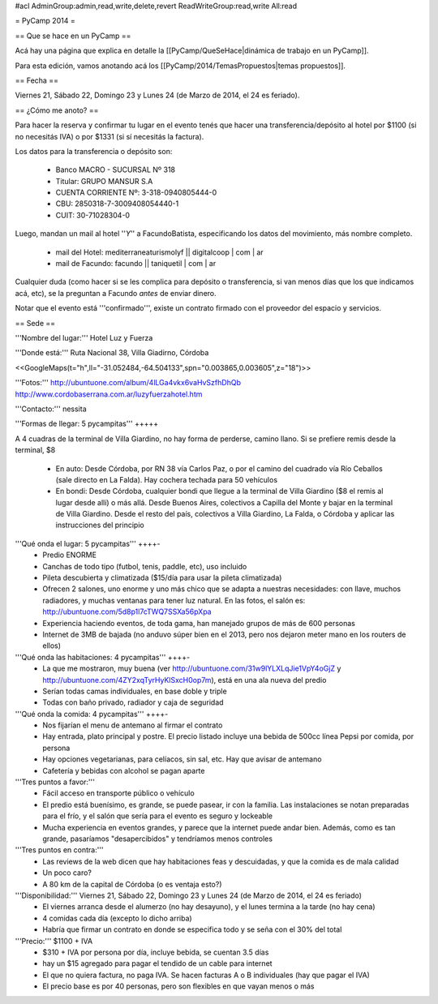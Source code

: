 #acl AdminGroup:admin,read,write,delete,revert ReadWriteGroup:read,write All:read 

= PyCamp 2014 =

== Que se hace en un PyCamp ==

Acá hay una página que explica en detalle la [[PyCamp/QueSeHace|dinámica de trabajo en un PyCamp]].

Para esta edición, vamos anotando acá los [[PyCamp/2014/TemasPropuestos|temas propuestos]].

== Fecha ==

Viernes 21, Sábado 22, Domingo 23 y Lunes 24 (de Marzo de 2014, el 24 es feriado).


== ¿Cómo me anoto? ==

Para hacer la reserva y confirmar tu lugar en el evento tenés que hacer una transferencia/depósito al hotel por $1100 (si no necesitás IVA) o por $1331 (si sí necesitás la factura).

Los datos para la transferencia o depósito son:

 * Banco MACRO - SUCURSAL Nº 318
 * Titular: GRUPO MANSUR S.A
 * CUENTA CORRIENTE Nº: 3-318-0940805444-0
 * CBU: 2850318-7-3009408054440-1
 * CUIT: 30-71028304-0

Luego, mandan un mail al hotel ''*Y*'' a FacundoBatista, especificando los datos del movimiento, más nombre completo.

 * mail del Hotel: mediterraneaturismolyf || digitalcoop | com | ar
 * mail de Facundo: facundo || taniquetil | com | ar

Cualquier duda (como hacer si se les complica para depósito o transferencia, si van menos días que los que indicamos acá, etc), se la preguntan a Facundo *antes* de enviar dinero.

Notar que el evento está '''confirmado''', existe un contrato firmado con el proveedor del espacio y servicios.

== Sede ==

'''Nombre del lugar:''' Hotel Luz y Fuerza

'''Donde está:''' Ruta Nacional 38, Villa Giadirno, Córdoba

<<GoogleMaps(t="h",ll="-31.052484,-64.504133",spn="0.003865,0.003605",z="18")>>

'''Fotos:''' http://ubuntuone.com/album/4lLGa4vkx6vaHvSzfhDhQb http://www.cordobaserrana.com.ar/luzyfuerzahotel.htm

'''Contacto:''' nessita

'''Formas de llegar: 5 pycampitas''' +++++

A 4 cuadras de la terminal de Villa Giardino, no hay forma de perderse, camino llano. Si se prefiere remis desde la terminal, $8

  * En auto: Desde Córdoba, por RN 38 vía Carlos Paz, o por el camino del cuadrado vía Río Ceballos (sale directo en La Falda). Hay cochera techada para 50 vehículos
  * En bondi: Desde Córdoba, cualquier bondi que llegue a la terminal de Villa Giardino ($8 el remis al lugar desde allí) o más allá. Desde Buenos Aires, colectivos a Capilla del Monte y bajar en la terminal de Villa Giardino. Desde el resto del país, colectivos a Villa Giardino, La Falda, o Córdoba y aplicar las instrucciones del principio

'''Qué onda el lugar: 5 pycampitas''' ++++-
  * Predio ENORME
  * Canchas de todo tipo (futbol, tenis, paddle, etc), uso incluido
  * Pileta descubierta y climatizada ($15/día para usar la pileta climatizada)
  * Ofrecen 2 salones, uno enorme y uno más chico que se adapta a nuestras necesidades: con llave, muchos radiadores, y muchas ventanas para tener luz natural. En las fotos, el salón es: http://ubuntuone.com/5d8p1l7cTWQ7SSXa56pXpa
  * Experiencia haciendo eventos, de toda gama, han manejado grupos de más de 600 personas
  * Internet de 3MB de bajada (no anduvo súper bien en el 2013, pero nos dejaron meter mano en los routers de ellos)

'''Qué onda las habitaciones: 4 pycampitas''' ++++-
  * La que me mostraron, muy buena (ver http://ubuntuone.com/31w9lYLXLqJie1VpY4oGjZ y http://ubuntuone.com/4ZY2xqTyrHyKlSxcH0op7m), está en una ala nueva del predio
  * Serían todas camas individuales, en base doble y triple
  * Todas con baño privado, radiador y caja de seguridad

'''Qué onda la comida: 4 pycampitas''' ++++-
  * Nos fijarían el menu de antemano al firmar el contrato
  * Hay entrada, plato principal y postre. El precio listado incluye una bebida de 500cc línea Pepsi por comida, por persona
  * Hay opciones vegetarianas, para celíacos, sin sal, etc. Hay que avisar de antemano
  * Cafetería y bebidas con alcohol se pagan aparte

'''Tres puntos a favor:'''
  * Fácil acceso en transporte público o vehículo
  * El predio está buenísimo, es grande, se puede pasear, ir con la familia. Las instalaciones se notan preparadas para el frío, y el salón que sería para el evento es seguro y lockeable
  * Mucha experiencia en eventos grandes, y parece que la internet puede andar bien. Además, como es tan grande, pasaríamos "desapercibidos" y tendríamos menos controles

'''Tres puntos en contra:'''
  * Las reviews de la web dicen que hay habitaciones feas y descuidadas, y que la comida es de mala calidad
  * Un poco caro?
  * A 80 km de la capital de Córdoba (o es ventaja esto?)

'''Disponibilidad:''' Viernes 21, Sábado 22, Domingo 23 y Lunes 24 (de Marzo de 2014, el 24 es feriado)
  * El viernes arranca desde el alumerzo (no hay desayuno), y el lunes termina a la tarde (no hay cena)
  * 4 comidas cada día (excepto lo dicho arriba)
  * Habría que firmar un contrato en donde se especifica todo y se seña con el 30% del total

'''Precio:''' $1100 + IVA
  * $310 + IVA por persona por día, incluye bebida, se cuentan 3.5 días
  * hay un $15 agregado para pagar el tendido de un cable para internet
  * El que no quiera factura, no paga IVA. Se hacen facturas A o B individuales (hay que pagar el IVA)
  * El precio base es por 40 personas, pero son flexibles en que vayan menos o más
